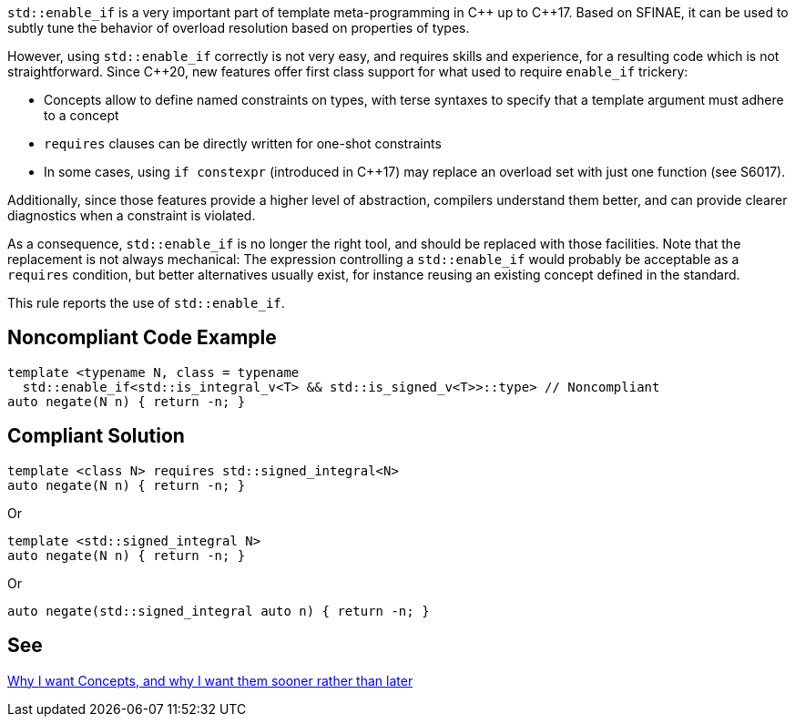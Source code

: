 `std::enable_if` is a very important part of template meta-programming in {cpp} up to {cpp}17. Based on SFINAE, it can be used to subtly tune the behavior of overload resolution based on properties of types.

However, using `std::enable_if` correctly is not very easy, and requires skills and experience, for a resulting code which is not straightforward. Since {cpp}20, new features offer first class support for what used to require `enable_if` trickery:

* Concepts allow to define named constraints on types, with terse syntaxes to specify that a template argument must adhere to a concept
* `requires` clauses can be directly written for one-shot constraints
* In some cases, using `if constexpr` (introduced in {cpp}17) may replace an overload set with just one function (see S6017).

Additionally, since those features provide a higher level of abstraction, compilers understand them better, and can provide clearer diagnostics when a constraint is violated.

As a consequence, `std::enable_if` is no longer the right tool, and should be replaced with those facilities. Note that the replacement is not always mechanical: The expression controlling a `std::enable_if` would probably be acceptable as a `requires` condition, but better alternatives usually exist, for instance reusing an existing concept defined in the standard.

This rule reports the use of `std::enable_if`.

== Noncompliant Code Example

----
template <typename N, class = typename 
  std::enable_if<std::is_integral_v<T> && std::is_signed_v<T>>::type> // Noncompliant
auto negate(N n) { return -n; }
----


== Compliant Solution

----
template <class N> requires std::signed_integral<N>
auto negate(N n) { return -n; }
----
Or
----
template <std::signed_integral N>
auto negate(N n) { return -n; }
----
Or
----
auto negate(std::signed_integral auto n) { return -n; }
----


== See

http://open-std.org/JTC1/SC22/WG21/docs/papers/2016/p0225r0.html[Why I want Concepts, and why I want them sooner rather than later]

